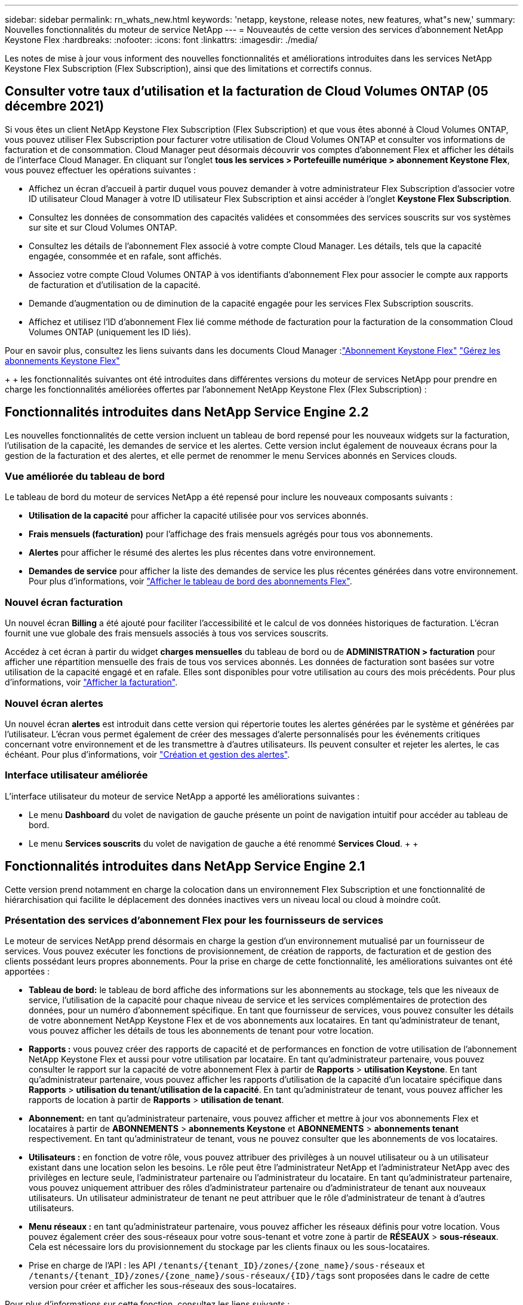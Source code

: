 ---
sidebar: sidebar 
permalink: rn_whats_new.html 
keywords: 'netapp, keystone, release notes, new features, what"s new,' 
summary: Nouvelles fonctionnalités du moteur de service NetApp 
---
= Nouveautés de cette version des services d'abonnement NetApp Keystone Flex
:hardbreaks:
:nofooter: 
:icons: font
:linkattrs: 
:imagesdir: ./media/


[role="lead"]
Les notes de mise à jour vous informent des nouvelles fonctionnalités et améliorations introduites dans les services NetApp Keystone Flex Subscription (Flex Subscription), ainsi que des limitations et correctifs connus.



== Consulter votre taux d'utilisation et la facturation de Cloud Volumes ONTAP (05 décembre 2021)

Si vous êtes un client NetApp Keystone Flex Subscription (Flex Subscription) et que vous êtes abonné à Cloud Volumes ONTAP, vous pouvez utiliser Flex Subscription pour facturer votre utilisation de Cloud Volumes ONTAP et consulter vos informations de facturation et de consommation. Cloud Manager peut désormais découvrir vos comptes d'abonnement Flex et afficher les détails de l'interface Cloud Manager. En cliquant sur l'onglet *tous les services > Portefeuille numérique > abonnement Keystone Flex*, vous pouvez effectuer les opérations suivantes :

* Affichez un écran d'accueil à partir duquel vous pouvez demander à votre administrateur Flex Subscription d'associer votre ID utilisateur Cloud Manager à votre ID utilisateur Flex Subscription et ainsi accéder à l'onglet *Keystone Flex Subscription*.
* Consultez les données de consommation des capacités validées et consommées des services souscrits sur vos systèmes sur site et sur Cloud Volumes ONTAP.
* Consultez les détails de l'abonnement Flex associé à votre compte Cloud Manager. Les détails, tels que la capacité engagée, consommée et en rafale, sont affichés.
* Associez votre compte Cloud Volumes ONTAP à vos identifiants d'abonnement Flex pour associer le compte aux rapports de facturation et d'utilisation de la capacité.
* Demande d'augmentation ou de diminution de la capacité engagée pour les services Flex Subscription souscrits.
* Affichez et utilisez l'ID d'abonnement Flex lié comme méthode de facturation pour la facturation de la consommation Cloud Volumes ONTAP (uniquement les ID liés).


Pour en savoir plus, consultez les liens suivants dans les documents Cloud Manager :link:https://docs.netapp.com/us-en/occm/concept_licensing.html#keystone-flex-subscription["Abonnement Keystone Flex"]
link:https://docs.netapp.com/us-en/occm/task_managing_licenses.html#manage-keystone-flex-subscriptions["Gérez les abonnements Keystone Flex"]

{Sp} + {sp} + {sp} les fonctionnalités suivantes ont été introduites dans différentes versions du moteur de services NetApp pour prendre en charge les fonctionnalités améliorées offertes par l'abonnement NetApp Keystone Flex (Flex Subscription) :



== Fonctionnalités introduites dans NetApp Service Engine 2.2

Les nouvelles fonctionnalités de cette version incluent un tableau de bord repensé pour les nouveaux widgets sur la facturation, l'utilisation de la capacité, les demandes de service et les alertes. Cette version inclut également de nouveaux écrans pour la gestion de la facturation et des alertes, et elle permet de renommer le menu Services abonnés en Services clouds.



=== Vue améliorée du tableau de bord

Le tableau de bord du moteur de services NetApp a été repensé pour inclure les nouveaux composants suivants :

* *Utilisation de la capacité* pour afficher la capacité utilisée pour vos services abonnés.
* *Frais mensuels (facturation)* pour l'affichage des frais mensuels agrégés pour tous vos abonnements.
* *Alertes* pour afficher le résumé des alertes les plus récentes dans votre environnement.
* *Demandes de service* pour afficher la liste des demandes de service les plus récentes générées dans votre environnement. Pour plus d'informations, voir link:sewebiug_dashboard.html["Afficher le tableau de bord des abonnements Flex"].




=== Nouvel écran facturation

Un nouvel écran *Billing* a été ajouté pour faciliter l'accessibilité et le calcul de vos données historiques de facturation. L'écran fournit une vue globale des frais mensuels associés à tous vos services souscrits.

Accédez à cet écran à partir du widget *charges mensuelles* du tableau de bord ou de *ADMINISTRATION > facturation* pour afficher une répartition mensuelle des frais de tous vos services abonnés. Les données de facturation sont basées sur votre utilisation de la capacité engagé et en rafale. Elles sont disponibles pour votre utilisation au cours des mois précédents. Pour plus d'informations, voir link:sewebiug_billing.html["Afficher la facturation"].



=== Nouvel écran alertes

Un nouvel écran *alertes* est introduit dans cette version qui répertorie toutes les alertes générées par le système et générées par l'utilisateur. L'écran vous permet également de créer des messages d'alerte personnalisés pour les événements critiques concernant votre environnement et de les transmettre à d'autres utilisateurs. Ils peuvent consulter et rejeter les alertes, le cas échéant. Pour plus d'informations, voir link:sewebiug_alerts.html["Création et gestion des alertes"].



=== Interface utilisateur améliorée

L'interface utilisateur du moteur de service NetApp a apporté les améliorations suivantes :

* Le menu *Dashboard* du volet de navigation de gauche présente un point de navigation intuitif pour accéder au tableau de bord.
* Le menu *Services souscrits* du volet de navigation de gauche a été renommé *Services Cloud*. + + +




== Fonctionnalités introduites dans NetApp Service Engine 2.1

Cette version prend notamment en charge la colocation dans un environnement Flex Subscription et une fonctionnalité de hiérarchisation qui facilite le déplacement des données inactives vers un niveau local ou cloud à moindre coût.



=== Présentation des services d'abonnement Flex pour les fournisseurs de services

Le moteur de services NetApp prend désormais en charge la gestion d'un environnement mutualisé par un fournisseur de services. Vous pouvez exécuter les fonctions de provisionnement, de création de rapports, de facturation et de gestion des clients possédant leurs propres abonnements. Pour la prise en charge de cette fonctionnalité, les améliorations suivantes ont été apportées :

* *Tableau de bord:* le tableau de bord affiche des informations sur les abonnements au stockage, tels que les niveaux de service, l'utilisation de la capacité pour chaque niveau de service et les services complémentaires de protection des données, pour un numéro d'abonnement spécifique. En tant que fournisseur de services, vous pouvez consulter les détails de votre abonnement NetApp Keystone Flex et de vos abonnements aux locataires. En tant qu'administrateur de tenant, vous pouvez afficher les détails de tous les abonnements de tenant pour votre location.
* *Rapports :* vous pouvez créer des rapports de capacité et de performances en fonction de votre utilisation de l'abonnement NetApp Keystone Flex et aussi pour votre utilisation par locataire. En tant qu'administrateur partenaire, vous pouvez consulter le rapport sur la capacité de votre abonnement Flex à partir de *Rapports* > *utilisation Keystone*. En tant qu'administrateur partenaire, vous pouvez afficher les rapports d'utilisation de la capacité d'un locataire spécifique dans *Rapports* > *utilisation du tenant*/*utilisation de la capacité*. En tant qu'administrateur de tenant, vous pouvez afficher les rapports de location à partir de *Rapports* > *utilisation de tenant*.
* *Abonnement:* en tant qu'administrateur partenaire, vous pouvez afficher et mettre à jour vos abonnements Flex et locataires à partir de *ABONNEMENTS* > *abonnements Keystone* et *ABONNEMENTS* > *abonnements tenant* respectivement. En tant qu'administrateur de tenant, vous ne pouvez consulter que les abonnements de vos locataires.
* *Utilisateurs :* en fonction de votre rôle, vous pouvez attribuer des privilèges à un nouvel utilisateur ou à un utilisateur existant dans une location selon les besoins. Le rôle peut être l'administrateur NetApp et l'administrateur NetApp avec des privilèges en lecture seule, l'administrateur partenaire ou l'administrateur du locataire. En tant qu'administrateur partenaire, vous pouvez uniquement attribuer des rôles d'administrateur partenaire ou d'administrateur de tenant aux nouveaux utilisateurs. Un utilisateur administrateur de tenant ne peut attribuer que le rôle d'administrateur de tenant à d'autres utilisateurs.
* *Menu réseaux :* en tant qu'administrateur partenaire, vous pouvez afficher les réseaux définis pour votre location. Vous pouvez également créer des sous-réseaux pour votre sous-tenant et votre zone à partir de *RÉSEAUX* > *sous-réseaux*. Cela est nécessaire lors du provisionnement du stockage par les clients finaux ou les sous-locataires.
* Prise en charge de l'API : les API `/tenants/{tenant_ID}/zones/{zone_name}/sous-réseaux` et `/tenants/{tenant_ID}/zones/{zone_name}/sous-réseaux/{ID}/tags` sont proposées dans le cadre de cette version pour créer et afficher les sous-réseaux des sous-locataires.


Pour plus d'informations sur cette fonction, consultez les liens suivants :

* link:nkfsosm_overview.html["Modèle opérationnel, rôles et responsabilités"]
* link:nkfsosm_tenancy_overview.html["Colocation et colocation dans Flex Subscription"]
* link:sewebiug_dashboard.html["Afficher le tableau de bord des abonnements Flex"]
* link:sewebiug_working_with_reports.html["Afficher les rapports"]
* link:sewebiug_managing_subscriptions.html["Gestion des abonnements"]
* link:sewebiug_managing_tenants_and_subtenants.html["Gestion des locataires et sous-locataires"]
* link:sewebiug_define_network_configurations.html["Définissez des réseaux pour les locataires et les sous-locataires"]




=== Tiering

Le service d'abonnement NetApp Keystone Flex inclut désormais une fonctionnalité de hiérarchisation qui tire parti de la technologie FabricPool de NetApp. Il identifie les données les moins utilisées et les transfère vers un stockage à froid qui est détenu, déployé et géré par NetApp sur site. Vous pouvez opter pour la hiérarchisation en vous abonnant aux niveaux de performance de Tiering extrême ou Premium.

Les API suivantes ont été modifiées pour inclure de nouvelles valeurs d'attribut pour les nouveaux niveaux de service de Tiering :

* Les API de services de fichiers
* API de magasin de blocs


Pour plus d'informations, consultez les liens suivants :

* link:nkfsosm_tiering.html["Tiering"]
* link:nkfsosm_performance.html["Niveaux de services de performances"]


{sp} + {sp} + {sp}



== Fonctionnalités introduites dans NetApp Service Engine 2.0.1

Plusieurs nouvelles fonctionnalités sont disponibles dans cette nouvelle version :



=== Prise en charge étendue à Cloud volumes Services pour Google Cloud Platform

NetApp Service Engine prend désormais en charge NetApp Cloud volumes Services pour Google Cloud Platform (GCP) en plus de son support existant pour Azure NetApp Files. Vous pouvez désormais gérer les services abonnés, provisionner et modifier Google Cloud volumes à partir de NetApp Service Engine.


NOTE: Les abonnements aux services Cloud volumes sont gérés en dehors du moteur de services NetApp. Les identifiants pertinents sont fournis à NetApp Service Engine pour permettre la connexion aux services cloud.



=== Capacité à gérer les objets provisionnés en dehors du NetApp Service Engine

Les volumes (disques et partages de fichiers) qui existent déjà dans l'environnement du client et qui appartiennent aux machines virtuelles de stockage configurées dans NetApp Service Engine, peuvent à présent être affichés et gérés dans le cadre de votre abonnement NetApp Keystone Flex (abonnement Flex). Les volumes provisionnés en dehors du moteur de service NetApp sont désormais répertoriés sur les pages *partages* et *disques* avec les codes d'état appropriés. Un processus en arrière-plan s'exécute à intervalles réguliers et importe les charges de travail étrangères dans votre instance du moteur de services NetApp.

Les disques et partages de fichiers importés ne doivent pas être conformes à la norme des disques et partages de fichiers existants sur le moteur de services NetApp. Après importation, ces disques et partages de fichiers sont classés avec le statut «non standard». Vous pouvez soumettre une demande de service à l'aide du portail *support > demande de service > nouvelle demande de service*, qui leur sera standardisée et gérée par le biais du portail NetApp Service Engine.



=== Intégration de SnapCenter avec le moteur de service NetApp

Grâce à l'intégration de SnapCenter avec le moteur de services NetApp, vous pouvez désormais cloner vos disques et vos partages de fichiers à partir des snapshots créés dans votre environnement SnapCenter, en dehors de votre instance NetApp Service Engine. Lors du clonage d'un partage de fichiers ou d'un disque à partir d'un snapshot existant sur le portail NetApp Service Engine, ces snapshots sont répertoriés pour votre sélection. Un processus d'acquisition s'exécute en arrière-plan à un intervalle périodique pour importer les snapshots dans votre instance NetApp Service Engine.



=== Nouvel écran pour la maintenance des sauvegardes

Le nouvel écran *Backup* vous permet d'afficher et de gérer les sauvegardes des disques et des partages de fichiers créés dans votre environnement. Vous pouvez modifier les stratégies de sauvegarde, rompre la relation de sauvegarde avec le volume source et supprimer le volume de sauvegarde avec tous ses points de restauration. Cette fonctionnalité permet de conserver les sauvegardes (sous forme de sauvegardes orphelines), même lorsque les volumes source sont supprimés, pour une restauration ultérieure. Pour restaurer un partage de fichiers ou un disque à partir d'un point de récupération spécifique, vous pouvez émettre une demande de service à partir de *support > demande de service > Nouvelle demande de service*.



=== Provisionnement permettant de restreindre l'accès des utilisateurs aux partages CIFS

Vous pouvez désormais spécifier la liste de contrôle d'accès (ACL) pour restreindre l'accès des utilisateurs sur un partage CIFS (SMB) ou multi-protocole. Vous pouvez spécifier des utilisateurs ou des groupes Windows en fonction des paramètres Active Directory (AD) à ajouter à la liste de contrôle d’accès.link:https://docs.netapp.com/us-en/keystone/sewebiug_create_a_new_file_share.html#steps["En savoir plus >>"].



== Fonctionnalités introduites dans NetApp Service Engine 2.0

Plusieurs nouvelles fonctionnalités sont disponibles dans cette nouvelle version :



=== Prise en charge de MetroCluster

NetApp Service Engine prend en charge les sites configurés avec les configurations MetroCluster. MetroCluster est une fonction de protection des données de ONTAP qui permet d'atteindre des objectifs de point de récupération (RPO) 0 ou de délai de restauration (RTO) 0 à l'aide d'un miroir synchrone pour un stockage disponible en continu. La prise en charge d'MetroCluster est synonyme de fonctionnalité de reprise après incident synchrone dans le moteur de services NetApp. Chaque côté d'une instance MetroCluster est enregistré en tant que zone distincte, chacun avec son propre abonnement qui inclut un plan tarifaire avancé de protection des données. Les partages ou disques créés dans une zone compatible MetroCluster répliquez les données de manière synchrone sur la seconde zone. La consommation de la zone répliquée suit le plan tarifaire avancé de protection des données applicable à la zone où le stockage est provisionné.



=== Prise en charge de Cloud volumes Services

NetApp Service Engine peut désormais prendre en charge les services Cloud volumes. Elle peut désormais prendre en charge Azure NetApp Files.


NOTE: Les abonnements aux services Cloud volumes sont gérés en dehors du moteur de services NetApp. Les identifiants pertinents sont fournis à NetApp Service Engine pour permettre la connexion aux services cloud.

NetApp Service Engine prend en charge :

* Provisionnement ou modification des volumes Cloud volumes Services (y compris la possibilité de créer des snapshots)
* Sauvegarde des données dans une zone Cloud volumes Services
* Affichage des volumes Cloud volumes Services dans l'inventaire NSE
* Affichage de l'utilisation des services Cloud volumes.




=== Groupes d'hôtes

NetApp Service Engine prend en charge l'utilisation des groupes d'hôtes. Un groupe d'hôtes est un groupe de noms de ports (WWPN) ou de nœuds hôtes iSCSI (IQN). Vous pouvez définir des groupes hôtes et les mapper sur des disques pour contrôler les initiateurs auxquels les initiateurs ont accès aux disques. Les groupes d'hôtes remplacent le besoin de spécifier des initiateurs individuels pour chaque disque et permettent les éléments suivants :

* Un disque supplémentaire à afficher au même ensemble d'initiateurs
* Mise à jour de l'ensemble des initiateurs sur plusieurs disques




=== Utilisation en rafale et notifications

Certains abonnements au stockage pris en charge par le moteur de services NetApp permettent aux clients d'utiliser une capacité de rafale sur leur capacité allouée, ce qui est facturé séparément supérieur à la capacité souscrite. Il est important pour les utilisateurs de savoir à quel moment ils sont sur le point d'utiliser ou de disposer de la capacité en rafale pour contrôler leur utilisation et leurs coûts.



==== Notification lorsqu'une modification proposée entraîne l'utilisation de la capacité en rafale

Notification d'affichage d'une modification du provisionnement proposé pour faire en rafale d'un abonnement. L'utilisateur peut choisir de continuer, sachant que l'abonnement sera mis en rafale ou choisir de ne pas continuer l'action.link:sewebiug_billing_accounts,_subscriptions,_services,_and_performance.html#burst-usage-notifications["En savoir plus >>"].



==== Notification lorsque l'abonnement est en rafale

Une bannière de notification s'affiche lorsqu'un abonnement est en rafale.link:sewebiug_billing_accounts,_subscriptions,_services,_and_performance.html#burst-usage-notifications["En savoir plus >>"].



==== Le rapport sur la capacité indique l'utilisation en rafale

Rapport de capacité indiquant le nombre de jours pendant lesquels l'abonnement a été en rafale et la quantité de capacité en rafale utilisée.link:sewebiug_working_with_reports.html#capacity-usage["En savoir plus >>"].



=== Rapport sur les performances

Un nouveau rapport sur les performances disponible dans l'interface web du moteur de services NetApp affiche des informations sur les performances de chaque disque ou partage sur les mesures de performances suivantes :

* IOPS/Tio (opérations d'entrée/sortie par seconde et par tébioctet) : vitesse à laquelle les opérations d'entrée et de sortie par seconde (IOPS) sont exécutées sur le périphérique de stockage.
* Débit en Mbit/s : taux de transfert des données vers et depuis le support de stockage en mégaoctets par seconde.
* Latence (ms) : temps moyen des lectures et des écritures à partir du disque ou du partage en millisecondes.




=== Gestion des abonnements

La gestion des abonnements a été améliorée. Vous pouvez désormais :

* Demandez une extension de protection des données ou demandez-en davantage de capacité pour compléter la protection des données par un abonnement ou un service
* Affichez l'utilisation de la protection des données




=== Amélioration de la facturation

La facturation prend désormais en charge la possibilité de mesurer et de facturer l'utilisation des snapshots pour le stockage ONTAP (fichier et bloc).



=== Partages CIFS masqués

NetApp Service Engine prend en charge la création de partages CIFS masqués.
